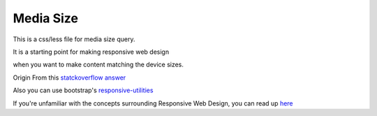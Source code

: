 Media Size
==========

This is a css/less file for media size query.

It is a starting point for making responsive web design 

when you want to make content matching the device sizes.

Origin From this `statckoverflow answer`_



Also you can use bootstrap's responsive-utilities_

If you're unfamiliar with the concepts surrounding Responsive Web Design, you can read up here_

.. _here: http://www.alistapart.com/articles/responsive-web-design/

.. _responsive-utilities: http://getbootstrap.com/css/#responsive-utilities

.. _statckoverflow answer: 
    http://stackoverflow.com/questions/6370690/media-queries-how-to-target-desktop-tablet-and-mobile/7354648#7354648
